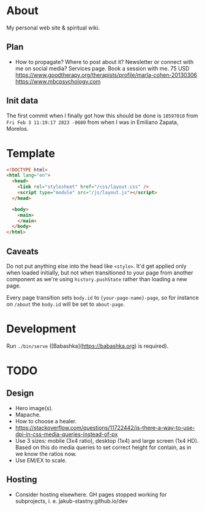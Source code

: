 * About

My personal web site & spiritual wiki.

** Plan

- How to propagate? Where to post about it? Newsletter or connect with me on social media? Services page. Book a session with me.
  75 USD
  https://www.goodtherapy.org/therapists/profile/marla-cohen-20130306
  https://www.mbcpsychology.com

** Init data

The first commit when I finally got how this should be done is ~10597010~ from ~Fri Feb 3 11:19:17 2023 -0600~ from when I was in Emiliano Zapata, Morelos.

* Template

#+begin_src html
  <!DOCTYPE html>
  <html lang="en">
    <head>
      <link rel="stylesheet" href="/css/layout.css" />
      <script type="module" src="/js/layout.js"></script>
    </head>

    <body>
      <main>
      </main>
    </body>
  </html>
#+end_src

** Caveats

Do not put anything else into the head like ~<style>~. It'd get applied only when loaded initially, but not when transitioned to your page from another component as we're using ~history.pushState~ rather than loading a new page.

Every page transition sets ~body.id~ to ~{your-page-name}-page~, so for instance on ~/about~ the ~body.id~ will be set to ~about-page~.

* Development

Run ~./bin/serve~ ([Babashka](https://babashka.org) is required).

* TODO

** Design

- Hero image(s).
- Mapache.
- How to choose a healer.
- https://stackoverflow.com/questions/11722442/is-there-a-way-to-use-dpi-in-css-media-queries-instead-of-px
- Use 3 sizes: mobile (3x4 ratio), desktop (1x4) and large screen (1x4 HD). Based on this do media queries to set correct height for contain, as in we know the ratios now.
- Use EM/EX to scale.

** Hosting

- Consider hosting elsewhere. GH pages stopped working for subprojects, i. e. jakub-stastny.github.io/dev
